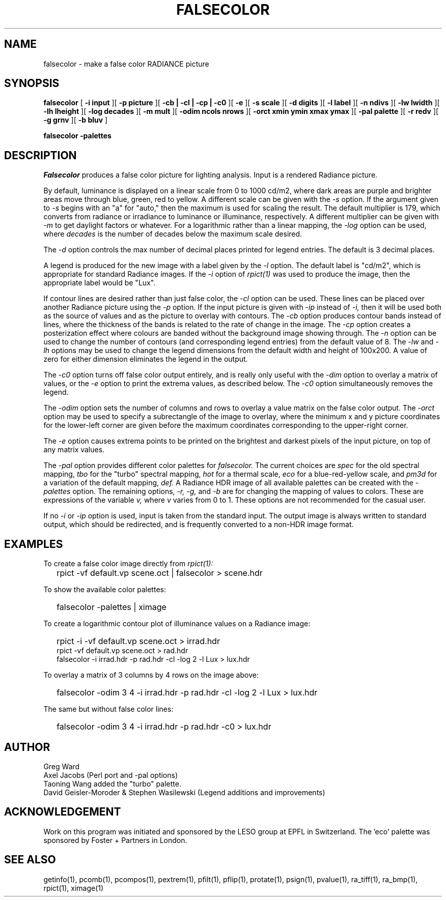 .\" RCSid "$Id: falsecolor.1,v 1.15 2022/11/12 20:51:47 greg Exp $"
.TH "FALSECOLOR" "1" "12/12/11" "RADIANCE" ""
.SH "NAME"
falsecolor \- make a false color RADIANCE picture
.SH "SYNOPSIS"
.B falsecolor
[
.B "\-i input"
][
.B "\-p picture"
][
.B "\-cb | \-cl | \-cp | \-c0"
][
.B \-e
][
.B "\-s scale"
][
.B "\-d digits"
][
.B "\-l label"
][
.B "\-n ndivs"
][
.B "\-lw lwidth"
][
.B "\-lh lheight"
][
.B "\-log decades"
][
.B "\-m mult"
][
.B "\-odim ncols nrows
][
.B "\-orct xmin ymin xmax ymax
][
.B "\-pal palette"
][
.B "\-r redv"
][
.B "\-g grnv"
][
.B "\-b bluv"
]

.B falsecolor \-palettes
.SH "DESCRIPTION"
.I Falsecolor
produces a false color picture for lighting analysis.
Input is a rendered Radiance picture.
.PP 
By default, luminance is displayed on a linear scale from 0 to 1000 cd/m2, where
dark areas are purple and brighter areas move through blue, green, red to yellow.
A different scale can be given with the
.I \-s
option.
If the argument given to
.I \-s
begins with an "a" for "auto," then the maximum is used for scaling the result.
The default multiplier is 179, which converts from radiance or irradiance
to luminance or illuminance, respectively.
A different multiplier can be given with
.I \-m
to get daylight factors or whatever.
For a logarithmic rather than a linear mapping, the
.I \-log
option can be used, where
.I decades
is the number of decades below the maximum scale desired.
.PP 
The 
.I \-d 
option controls the max number of decimal places printed for legend
entries. The default is 3 decimal places.
.PP 
A legend is produced for the new image with a label given by the
.I \-l
option.
The default label is "cd/m2", which is appropriate for standard Radiance
images.
If the
.I \-i
option of
.I rpict(1)
was used to produce the image, then the appropriate label would be "Lux".
.PP 
If contour lines are desired rather than just false color, the
.I \-cl
option can be used.
These lines can be placed over another Radiance picture using the
.I \-p
option.
If the input picture is given with
.I \-ip
instead of
.I \-i,
then it will be used both as the source of values and as the picture
to overlay with contours.
The
.I \-cb
option produces contour bands instead of lines, where the thickness of
the bands is related to the rate of change in the image.
The
.I \-cp
option creates a posterization effect where colours are banded without
the background image showing through.
The
.I \-n
option can be used to change the number of contours (and corresponding
legend entries) from the default value of 8.
The
.I \-lw
and
.I \-lh
options may be used to change the legend dimensions from the default width
and height of 100x200.
A value of zero for either dimension eliminates the legend in the output.
.PP
The
.I \-c0
option turns off false color output entirely, and is really only useful
with the
.I \-dim
option to overlay a matrix of values, or the
.I \-e
option to print the extrema values, as described below.
The
.I \-c0
option simultaneously removes the legend.
.PP
The
.I \-odim
option sets the number of columns and rows to overlay
a value matrix on the false color output.
The
.I \-orct
option may be used to specify a subrectangle of the image to overlay,
where the minimum x and y picture coordinates for the lower-left
corner are given before the maximum coordinates corresponding
to the upper-right corner.
.PP
The
.I \-e
option causes extrema points to be printed on the brightest and
darkest pixels of the input picture, on top of any matrix values.
.PP 
The
.I "\-pal"
option provides different color palettes for
.I falsecolor.
The current choices are
.I spec
for the old spectral mapping,
.I tbo
for the "turbo" spectral mapping,
.I hot
for a thermal scale,
.I eco
for a blue-red-yellow scale, and
.I pm3d
for a variation of the default mapping,
.I def.
A Radiance HDR image of all available palettes can be created with the 
.I \-palettes
option.
The remaining options,
.I "\-r, \-g,"
and
.I \-b
are for changing the mapping of values to colors.
These are expressions of the variable 
.I v,
where
.I v
varies from 0 to 1.
These options are not recommended for the casual user.
.PP 
If no
.I \-i
or
.I \-ip
option is used, input is taken from the standard input.
The output image is always written to standard output, which should
be redirected, and is frequently converted to a non-HDR image format.
.SH "EXAMPLES"
To create a false color image directly from
.I rpict(1):
.IP "" .2i
rpict \-vf default.vp scene.oct | falsecolor > scene.hdr
.PP
To show the available color palettes:
.IP "" .2i
falsecolor -palettes | ximage
.PP 
To create a logarithmic contour plot of illuminance values on a
Radiance image:
.IP "" .2i
rpict -i -vf default.vp scene.oct > irrad.hdr
.br 
rpict -vf default.vp scene.oct > rad.hdr
.br 
falsecolor -i irrad.hdr -p rad.hdr -cl -log 2 -l Lux > lux.hdr
.PP
To overlay a matrix of 3 columns by 4 rows on the image above:
.IP "" .2i
falsecolor -odim 3 4 -i irrad.hdr -p rad.hdr -cl -log 2 -l Lux > lux.hdr
.PP
The same but without false color lines:
.IP "" .2i
falsecolor -odim 3 4 -i irrad.hdr -p rad.hdr -c0 > lux.hdr
.SH "AUTHOR"
Greg Ward
.br 
Axel Jacobs (Perl port and -pal options)
.br
Taoning Wang added the "turbo" palette.
.br
David Geisler-Moroder & Stephen Wasilewski (Legend additions and improvements)
.SH "ACKNOWLEDGEMENT"
Work on this program was initiated and sponsored by the LESO
group at EPFL in Switzerland.
The 'eco' palette was sponsored by Foster + Partners in London.
.SH "SEE ALSO"
getinfo(1), pcomb(1), pcompos(1), pextrem(1), pfilt(1), pflip(1), protate(1),
psign(1), pvalue(1), ra_tiff(1), ra_bmp(1), rpict(1), ximage(1)
